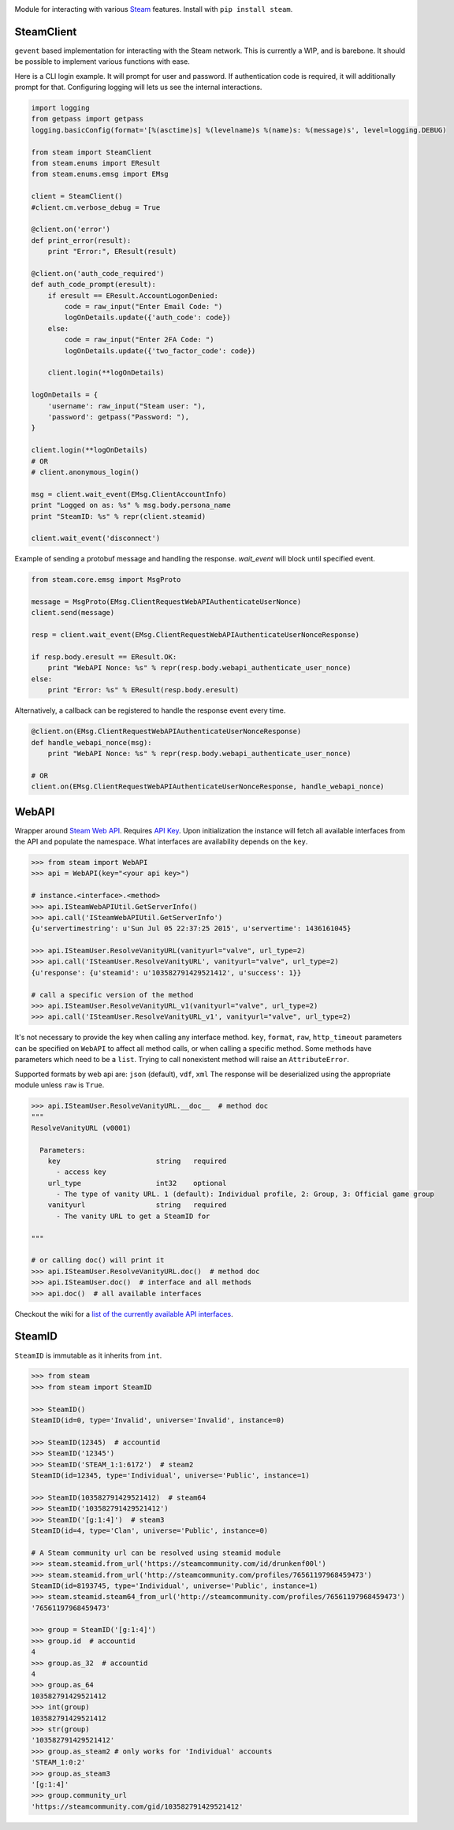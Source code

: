 |pypi| |license| |coverage| |scru| |master_build|

Module for interacting with various Steam_ features. Install with ``pip install steam``.

SteamClient
-----------

``gevent`` based implementation for interacting with the Steam network.
This is currently a WIP, and is barebone.
It should be possible to implement various functions with ease.

Here is a CLI login example.
It will prompt for user and password.
If authentication code is required, it will additionally prompt for that.
Configuring logging will lets us see the internal interactions.

.. code:: python

    import logging
    from getpass import getpass
    logging.basicConfig(format='[%(asctime)s] %(levelname)s %(name)s: %(message)s', level=logging.DEBUG)

    from steam import SteamClient
    from steam.enums import EResult
    from steam.enums.emsg import EMsg

    client = SteamClient()
    #client.cm.verbose_debug = True

    @client.on('error')
    def print_error(result):
        print "Error:", EResult(result)

    @client.on('auth_code_required')
    def auth_code_prompt(eresult):
        if eresult == EResult.AccountLogonDenied:
            code = raw_input("Enter Email Code: ")
            logOnDetails.update({'auth_code': code})
        else:
            code = raw_input("Enter 2FA Code: ")
            logOnDetails.update({'two_factor_code': code})

        client.login(**logOnDetails)

    logOnDetails = {
        'username': raw_input("Steam user: "),
        'password': getpass("Password: "),
    }

    client.login(**logOnDetails)
    # OR
    # client.anonymous_login()

    msg = client.wait_event(EMsg.ClientAccountInfo)
    print "Logged on as: %s" % msg.body.persona_name
    print "SteamID: %s" % repr(client.steamid)

    client.wait_event('disconnect')


Example of sending a protobuf message and handling the response.
`wait_event` will block until specified event.

.. code:: python

    from steam.core.emsg import MsgProto

    message = MsgProto(EMsg.ClientRequestWebAPIAuthenticateUserNonce)
    client.send(message)

    resp = client.wait_event(EMsg.ClientRequestWebAPIAuthenticateUserNonceResponse)

    if resp.body.eresult == EResult.OK:
        print "WebAPI Nonce: %s" % repr(resp.body.webapi_authenticate_user_nonce)
    else:
        print "Error: %s" % EResult(resp.body.eresult)


Alternatively, a callback can be registered to handle the response event every time.

.. code:: python

    @client.on(EMsg.ClientRequestWebAPIAuthenticateUserNonceResponse)
    def handle_webapi_nonce(msg):
        print "WebAPI Nonce: %s" % repr(resp.body.webapi_authenticate_user_nonce)

    # OR
    client.on(EMsg.ClientRequestWebAPIAuthenticateUserNonceResponse, handle_webapi_nonce)


WebAPI
------

Wrapper around `Steam Web API`_. Requires `API Key`_. Upon initialization the
instance will fetch all available interfaces from the API and populate the namespace.
What interfaces are availability depends on the ``key``.

.. code:: python

    >>> from steam import WebAPI
    >>> api = WebAPI(key="<your api key>")

    # instance.<interface>.<method>
    >>> api.ISteamWebAPIUtil.GetServerInfo()
    >>> api.call('ISteamWebAPIUtil.GetServerInfo')
    {u'servertimestring': u'Sun Jul 05 22:37:25 2015', u'servertime': 1436161045}

    >>> api.ISteamUser.ResolveVanityURL(vanityurl="valve", url_type=2)
    >>> api.call('ISteamUser.ResolveVanityURL', vanityurl="valve", url_type=2)
    {u'response': {u'steamid': u'103582791429521412', u'success': 1}}

    # call a specific version of the method
    >>> api.ISteamUser.ResolveVanityURL_v1(vanityurl="valve", url_type=2)
    >>> api.call('ISteamUser.ResolveVanityURL_v1', vanityurl="valve", url_type=2)

It's not necessary to provide the key when calling any interface method.
``key``, ``format``, ``raw``, ``http_timeout`` parameters can be specified on ``WebAPI`` to affect
all method calls, or when calling a specific method.
Some methods have parameters which need to be a ``list``.
Trying to call nonexistent method will raise an ``AttributeError``.

Supported formats by web api are: ``json`` (default), ``vdf``, ``xml``
The response will be deserialized using the appropriate module unless ``raw`` is
``True``.

.. code:: python

    >>> api.ISteamUser.ResolveVanityURL.__doc__  # method doc
    """
    ResolveVanityURL (v0001)

      Parameters:
        key                       string   required
          - access key
        url_type                  int32    optional
          - The type of vanity URL. 1 (default): Individual profile, 2: Group, 3: Official game group
        vanityurl                 string   required
          - The vanity URL to get a SteamID for

    """

    # or calling doc() will print it
    >>> api.ISteamUser.ResolveVanityURL.doc()  # method doc
    >>> api.ISteamUser.doc()  # interface and all methods
    >>> api.doc()  # all available interfaces


Checkout the wiki for a `list of the currently available API interfaces`_.


SteamID
-------

``SteamID`` is immutable as it inherits from ``int``.

.. code:: python

    >>> from steam
    >>> from steam import SteamID

    >>> SteamID()
    SteamID(id=0, type='Invalid', universe='Invalid', instance=0)

    >>> SteamID(12345)  # accountid
    >>> SteamID('12345')
    >>> SteamID('STEAM_1:1:6172')  # steam2
    SteamID(id=12345, type='Individual', universe='Public', instance=1)

    >>> SteamID(103582791429521412)  # steam64
    >>> SteamID('103582791429521412')
    >>> SteamID('[g:1:4]')  # steam3
    SteamID(id=4, type='Clan', universe='Public', instance=0)

    # A Steam community url can be resolved using steamid module
    >>> steam.steamid.from_url('https://steamcommunity.com/id/drunkenf00l')
    >>> steam.steamid.from_url('http://steamcommunity.com/profiles/76561197968459473')
    SteamID(id=8193745, type='Individual', universe='Public', instance=1)
    >>> steam.steamid.steam64_from_url('http://steamcommunity.com/profiles/76561197968459473')
    '76561197968459473'

    >>> group = SteamID('[g:1:4]')
    >>> group.id  # accountid
    4
    >>> group.as_32  # accountid
    4
    >>> group.as_64
    103582791429521412
    >>> int(group)
    103582791429521412
    >>> str(group)
    '103582791429521412'
    >>> group.as_steam2 # only works for 'Individual' accounts
    'STEAM_1:0:2'
    >>> group.as_steam3
    '[g:1:4]'
    >>> group.community_url
    'https://steamcommunity.com/gid/103582791429521412'


.. _Steam: https://store.steampowered.com/
.. _Steam Web API: https://developer.valvesoftware.com/wiki/Steam_Web_API
.. _API Key: http://steamcommunity.com/dev/apikey
.. _list of the currently available API interfaces: https://github.com/ValvePython/steam/wiki/web-api

.. |pypi| image:: https://img.shields.io/pypi/v/steam.svg?style=flat&label=latest%20version
    :target: https://pypi.python.org/pypi/steam
    :alt: Latest version released on PyPi

.. |license| image:: https://img.shields.io/pypi/l/steam.svg?style=flat&label=license
    :target: https://pypi.python.org/pypi/steam
    :alt: MIT License

.. |coverage| image:: https://img.shields.io/coveralls/ValvePython/steam/master.svg?style=flat
    :target: https://coveralls.io/r/ValvePython/steam?branch=master
    :alt: Test coverage

.. |scru| image:: https://scrutinizer-ci.com/g/ValvePython/steam/badges/quality-score.png?b=master
    :target: https://scrutinizer-ci.com/g/ValvePython/steam/?branch=master
    :alt: Scrutinizer score

.. |master_build| image:: https://img.shields.io/travis/ValvePython/steam/master.svg?style=flat&label=master
    :target: http://travis-ci.org/ValvePython/steam
    :alt: Build status of master branch
